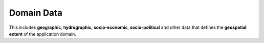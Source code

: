 Domain Data
-----------

This includes **geographic**, **hydrographic**, **socio-economic**,
**socio-political** and other data that defines the **geospatial extent** of the
application domain.

.. ifnotslides::

   -   **National** and **local data** sources such as NLDAS can be **ingested** with existing **Metadata** specifications, while topographic survey results, such as those generated during the placement of RTHS stations will required specification of **quality assurance standards** and other Metadata requirements as additional data inputs.

   -   As with cloud-sourced observed data, **cloud-sourced domain data** should be retrieved **on demand** rather than being stored locally in order to **ensure currency** and **minimize local storage** needs through **caching**.
    
.. ifslides::
 
   -   National & Local Data Ingested with Metadata
    
   -   Cloud-sourced Data Retrieved On-Demand

